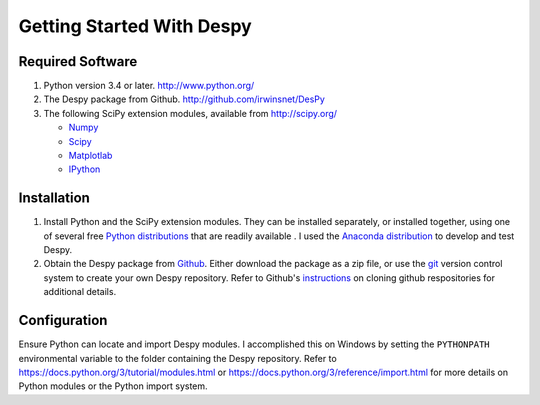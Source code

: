 Getting Started With Despy
==========================

Required Software
-----------------
1. Python version 3.4 or later. http://www.python.org/
2. The Despy package from Github.  http://github.com/irwinsnet/DesPy
3. The following SciPy extension modules, available from http://scipy.org/

   * `Numpy <http://docs.scipy.org/doc/numpy/>`_
   * `Scipy <http://docs.scipy.org/doc/scipy/reference/>`_
   * `Matplotlab <http://matplotlib.org/contents.html>`_
   * `IPython <http://ipython.org/ipython-doc/stable/index.html>`_

Installation
------------
1. Install Python and the SciPy extension modules. They can be
   installed separately, or installed together, using one of several free
   `Python distributions <https://wiki.python.org/moin/PythonDistributions>`_
   that are readily available . I used the
   `Anaconda distribution <https://ww w.continuum.io/downloads>`_ to
   develop and test Despy.
2. Obtain the Despy package from
   `Github <https://github.com/irwinsnet/DesPy>`_. Either download the
   package as a zip file, or use the
   `git <https://git-scm.com/>`_ version control system to create your own
   Despy repository. Refer to Github's
   `instructions <https://help.github.com/articles/fetching-a-remote/>`_ 
   on cloning github respositories for additional details.

Configuration
-------------
Ensure Python can locate and import Despy modules. I accomplished
this on Windows by setting the ``PYTHONPATH`` environmental variable to
the folder containing the Despy repository. Refer to
https://docs.python.org/3/tutorial/modules.html or
https://docs.python.org/3/reference/import.html for more details on
Python modules or the Python import system.
